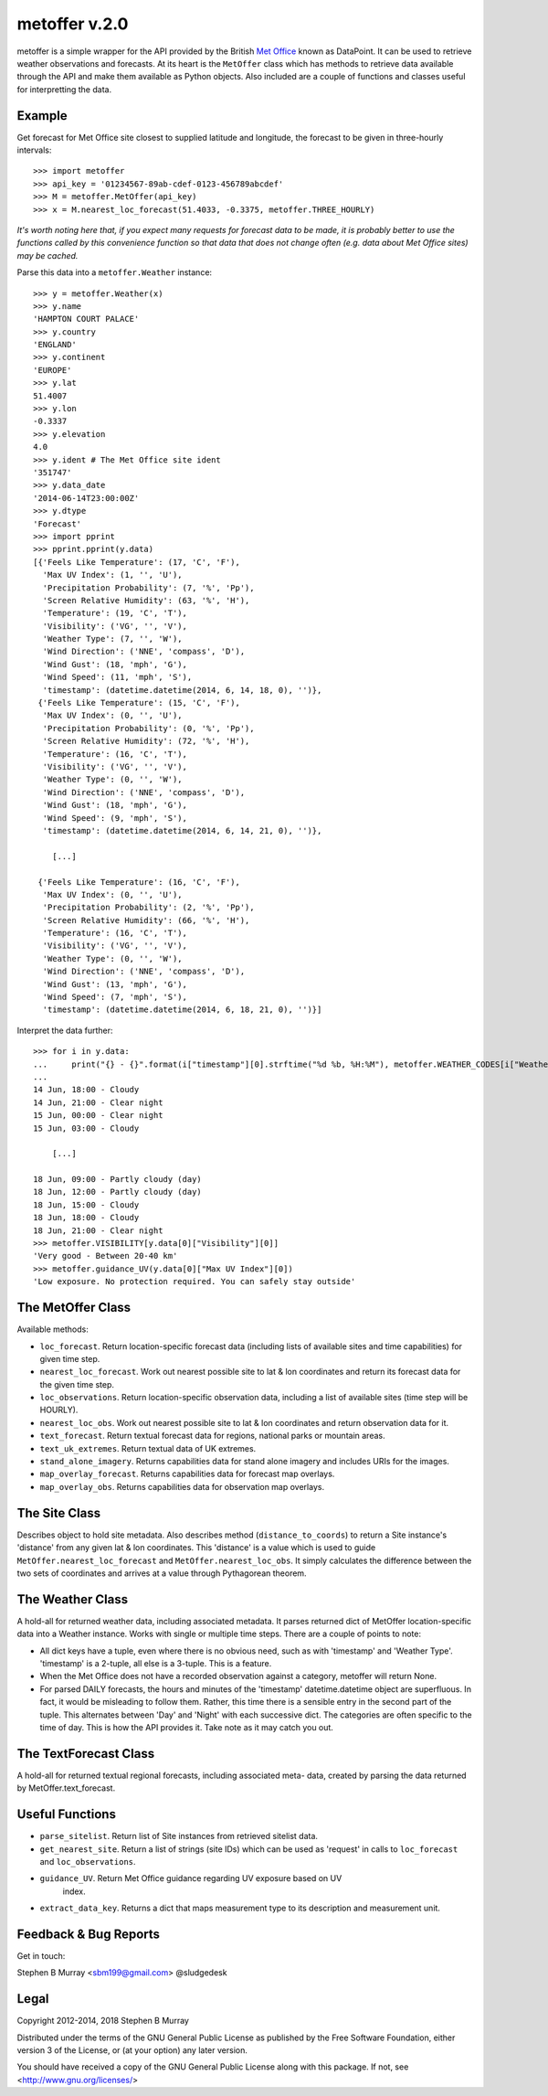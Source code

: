 ==============
metoffer v.2.0
==============

metoffer is a simple wrapper for the API provided by the British
`Met Office <http://www.metoffice.gov.uk>`_ known as DataPoint. It
can be used to retrieve weather observations and forecasts. At its
heart is the ``MetOffer`` class which has methods to retrieve data
available through the API and make them available as Python objects.
Also included are a couple of functions and classes useful for
interpretting the data.

Example
-------

Get forecast for Met Office site closest to supplied latitude and
longitude, the forecast to be given in three-hourly intervals::

	>>> import metoffer
	>>> api_key = '01234567-89ab-cdef-0123-456789abcdef'
	>>> M = metoffer.MetOffer(api_key)
	>>> x = M.nearest_loc_forecast(51.4033, -0.3375, metoffer.THREE_HOURLY)

*It's worth noting here that, if you expect many requests for forecast data
to be made, it is probably better to use the functions called by this
convenience function so that data that does not change often (e.g. data
about Met Office sites) may be cached.*

Parse this data into a ``metoffer.Weather`` instance::

	>>> y = metoffer.Weather(x)
	>>> y.name
	'HAMPTON COURT PALACE'
	>>> y.country
	'ENGLAND'
	>>> y.continent
	'EUROPE'
	>>> y.lat
	51.4007
	>>> y.lon
	-0.3337
	>>> y.elevation
	4.0
	>>> y.ident # The Met Office site ident
	'351747'
	>>> y.data_date
	'2014-06-14T23:00:00Z'
	>>> y.dtype
	'Forecast'
	>>> import pprint
	>>> pprint.pprint(y.data)
	[{'Feels Like Temperature': (17, 'C', 'F'),
	  'Max UV Index': (1, '', 'U'),
	  'Precipitation Probability': (7, '%', 'Pp'),
	  'Screen Relative Humidity': (63, '%', 'H'),
	  'Temperature': (19, 'C', 'T'),
	  'Visibility': ('VG', '', 'V'),
	  'Weather Type': (7, '', 'W'),
	  'Wind Direction': ('NNE', 'compass', 'D'),
	  'Wind Gust': (18, 'mph', 'G'),
	  'Wind Speed': (11, 'mph', 'S'),
	  'timestamp': (datetime.datetime(2014, 6, 14, 18, 0), '')},
	 {'Feels Like Temperature': (15, 'C', 'F'),
	  'Max UV Index': (0, '', 'U'),
	  'Precipitation Probability': (0, '%', 'Pp'),
	  'Screen Relative Humidity': (72, '%', 'H'),
	  'Temperature': (16, 'C', 'T'),
	  'Visibility': ('VG', '', 'V'),
	  'Weather Type': (0, '', 'W'),
	  'Wind Direction': ('NNE', 'compass', 'D'),
	  'Wind Gust': (18, 'mph', 'G'),
	  'Wind Speed': (9, 'mph', 'S'),
	  'timestamp': (datetime.datetime(2014, 6, 14, 21, 0), '')},

	    [...]

	 {'Feels Like Temperature': (16, 'C', 'F'),
	  'Max UV Index': (0, '', 'U'),
	  'Precipitation Probability': (2, '%', 'Pp'),
	  'Screen Relative Humidity': (66, '%', 'H'),
	  'Temperature': (16, 'C', 'T'),
	  'Visibility': ('VG', '', 'V'),
	  'Weather Type': (0, '', 'W'),
	  'Wind Direction': ('NNE', 'compass', 'D'),
	  'Wind Gust': (13, 'mph', 'G'),
	  'Wind Speed': (7, 'mph', 'S'),
	  'timestamp': (datetime.datetime(2014, 6, 18, 21, 0), '')}]

Interpret the data further::

	>>> for i in y.data:
	...     print("{} - {}".format(i["timestamp"][0].strftime("%d %b, %H:%M"), metoffer.WEATHER_CODES[i["Weather Type"][0]]))
	... 
	14 Jun, 18:00 - Cloudy
	14 Jun, 21:00 - Clear night
	15 Jun, 00:00 - Clear night
	15 Jun, 03:00 - Cloudy

	    [...]

	18 Jun, 09:00 - Partly cloudy (day)
	18 Jun, 12:00 - Partly cloudy (day)
	18 Jun, 15:00 - Cloudy
	18 Jun, 18:00 - Cloudy
	18 Jun, 21:00 - Clear night
	>>> metoffer.VISIBILITY[y.data[0]["Visibility"][0]]
	'Very good - Between 20-40 km'
	>>> metoffer.guidance_UV(y.data[0]["Max UV Index"][0])
	'Low exposure. No protection required. You can safely stay outside'

The MetOffer Class
------------------

Available methods:

* ``loc_forecast``. Return location-specific forecast data (including lists of
  available sites and time capabilities) for given time step.

* ``nearest_loc_forecast``. Work out nearest possible site to lat & lon
  coordinates and return its forecast data for the given time step.

* ``loc_observations``. Return location-specific observation data, including a
  list of available sites (time step will be HOURLY).

* ``nearest_loc_obs``. Work out nearest possible site to lat & lon coordinates
  and return observation data for it.

* ``text_forecast``. Return textual forecast data for regions, national parks
  or mountain areas.

* ``text_uk_extremes``. Return textual data of UK extremes.

* ``stand_alone_imagery``. Returns capabilities data for stand alone imagery and
  includes URIs for the images.

* ``map_overlay_forecast``. Returns capabilities data for forecast map overlays.

* ``map_overlay_obs``. Returns capabilities data for observation map overlays.

The Site Class
--------------

Describes object to hold site metadata.  Also describes method
(``distance_to_coords``) to return a Site instance's 'distance' from any given
lat & lon coordinates.  This 'distance' is a value which is used to guide
``MetOffer.nearest_loc_forecast`` and ``MetOffer.nearest_loc_obs``. It simply
calculates the difference between the two sets of coordinates and arrives at a
value through Pythagorean theorem.

The Weather Class
-----------------

A hold-all for returned weather data, including associated metadata.  It parses
returned dict of MetOffer location-specific data into a Weather instance.
Works with single or multiple time steps.  There are a couple of points to
note:

* All dict keys have a tuple, even where there is no obvious need, such as
  with 'timestamp' and 'Weather Type'.  'timestamp' is a 2-tuple, all else
  is a 3-tuple.  This is a feature.

* When the Met Office does not have a recorded observation against a category,
  metoffer will return None.

* For parsed DAILY forecasts, the hours and minutes of the 'timestamp'
  datetime.datetime object are superfluous.  In fact, it would be misleading
  to follow them.  Rather, this time there is a sensible entry in the second
  part of the tuple.  This alternates between 'Day' and 'Night' with each
  successive dict.  The categories are often specific to the time of day.
  This is how the API provides it.  Take note as it may catch you out.

The TextForecast Class
----------------------

A hold-all for returned textual regional forecasts, including associated meta-
data, created by parsing the data returned by MetOffer.text_forecast.

Useful Functions
----------------

* ``parse_sitelist``. Return list of Site instances from retrieved sitelist data.

* ``get_nearest_site``. Return a list of strings (site IDs) which can be used
  as 'request' in calls to ``loc_forecast`` and ``loc_observations``.

* ``guidance_UV``. Return Met Office guidance regarding UV exposure based on UV
   index.

* ``extract_data_key``. Returns a dict that maps measurement type to its description
  and measurement unit.

Feedback & Bug Reports
----------------------

Get in touch:

Stephen B Murray <sbm199@gmail.com>
@sludgedesk

Legal
-----

Copyright 2012-2014, 2018 Stephen B Murray

Distributed under the terms of the GNU General Public License as published by
the Free Software Foundation, either version 3 of the License, or (at your
option) any later version.

You should have received a copy of the GNU General Public License along with
this package. If not, see <http://www.gnu.org/licenses/>
